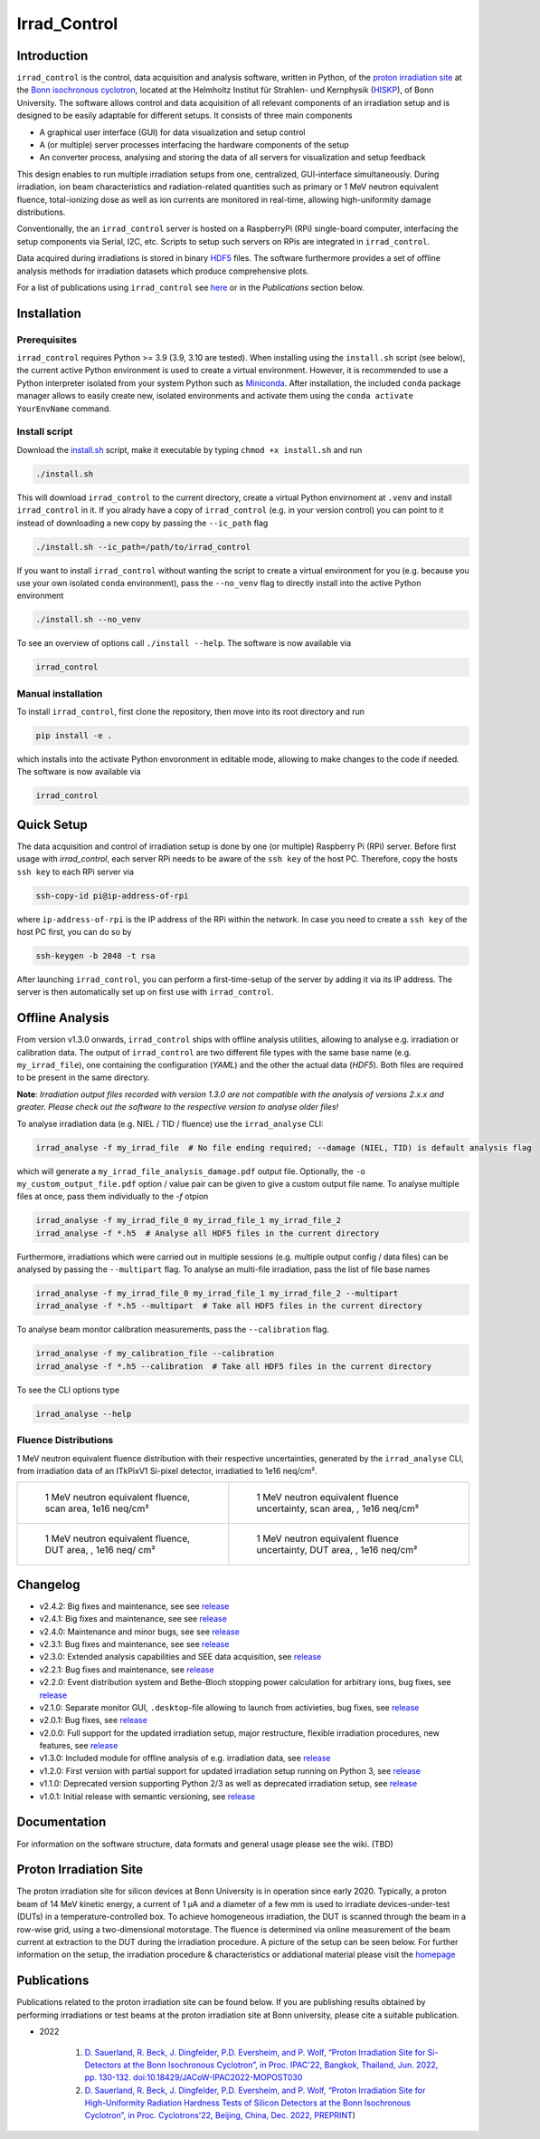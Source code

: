 =============================
Irrad_Control |test-status|
=============================

Introduction
============

``irrad_control`` is the control, data acquisition and analysis software, written in Python, of the `proton irradiation site <https://www.zyklotron.hiskp.uni-bonn.de/zyklo/experiments_cyclotron_EN.html#one>`_
at the `Bonn isochronous cyclotron <https://www.zyklotron.hiskp.uni-bonn.de/zyklo/index_EN.html>`_, located at the Helmholtz Institut für Strahlen- und Kernphysik (`HISKP <https://www.hiskp.uni-bonn.de/>`_), of Bonn University.
The software allows control and data acquisition of all relevant components of an irradiation setup and is designed to be easily adaptable for different setups.
It consists of three main components

- A graphical user interface (GUI) for data visualization and setup control
- A (or multiple) server processes interfacing the hardware components of the setup 
- An converter process, analysing and storing the data of all servers for visualization and setup feedback

This design enables to run multiple irradiation setups from one, centralized, GUI-interface simultaneously.
During irradiation, ion beam characteristics and radiation-related quantities such as primary or 1 MeV neutron equivalent fluence,
total-ionizing dose as well as ion currents are monitored in real-time, allowing high-uniformity damage distributions.

Conventionally, the an ``irrad_control`` server is hosted on a RaspberryPi (RPi) single-board computer, interfacing the setup components via Serial, I2C, etc.
Scripts to setup such servers on RPis are integrated in ``irrad_control``.

Data acquired during irradiations is stored in binary `HDF5 <https://www.pytables.org/>`_ files. The software furthermore provides a set of offline
analysis methods for irradiation datasets which produce comprehensive plots.

For a list of publications using ``irrad_control`` see `here <https://www.zyklotron.hiskp.uni-bonn.de/zyklo/publications_EN.html>`_ or in the `Publications` section below.

Installation
============

Prerequisites
-------------

``irrad_control`` requires Python >= 3.9 (3.9, 3.10 are tested). When installing using the ``install.sh`` script (see below), the current active Python environment is used to create a virtual environment.
However, it is recommended to use a Python interpreter isolated from your system Python such as `Miniconda <https://conda.io/miniconda.html>`_. After installation, the included ``conda`` package manager
allows to easily create new, isolated environments and activate them using the ``conda activate YourEnvName`` command.

Install script
--------------

Download the `install.sh <./scripts/install.sh>`_ script, make it executable by typing ``chmod +x install.sh`` and run

.. code-block:: bash

   ./install.sh

This will download ``irrad_control`` to the current directory, create a virtual Python envirnoment at ``.venv`` and install ``irrad_control`` in it.
If you alrady have a copy of ``irrad_control`` (e.g. in your version control) you can point to it instead of downloading a new copy by passing the ``--ic_path`` flag

.. code-block:: bash

   ./install.sh --ic_path=/path/to/irrad_control

If you want to install ``irrad_control`` without wanting the script to create a virtual environment for you (e.g. because you use your own isolated ``conda`` environment),
pass the ``--no_venv`` flag to directly install into the active Python environment

.. code-block:: bash

   ./install.sh --no_venv

To see an overview of options call ``./install --help``. The software is now available via

.. code-block:: bash

   irrad_control

Manual installation
-------------------

To install ``irrad_control``, first clone the repository, then move into its root directory and run

.. code-block:: bash

   pip install -e .

which installs into the activate Python envoronment in editable mode, allowing to make changes to the code if needed. The software is now available via

.. code-block:: bash

   irrad_control

Quick Setup
============

The data acquisition and control of irradiation setup is done by one (or multiple) Raspberry Pi (RPi) server. Before first usage with `irrad_control`,
each server RPi needs to be aware of the ``ssh key`` of the host PC. Therefore, copy the hosts ``ssh key`` to each RPi server via

.. code-block::

   ssh-copy-id pi@ip-address-of-rpi

where ``ip-address-of-rpi`` is the IP address of the RPi within the network. In case you need to create a ``ssh key`` of the host PC first, you can do so by

.. code-block::

   ssh-keygen -b 2048 -t rsa

After launching ``irrad_control``, you can perform a first-time-setup of the server by adding it via its IP address.
The server is then automatically set up on first use with ``irrad_control``.


Offline Analysis
================

From version v1.3.0 onwards, ``irrad_control`` ships with offline analysis utilities, allowing to analyse e.g. irradiation or calibration data.
The output of ``irrad_control`` are two different file types with the same base name (e.g. ``my_irrad_file``), one containing the configuration (*YAML*) and the other the actual data (*HDF5*).
Both files are required to be present in the same directory.

**Note**: *Irradiation output files recorded with version 1.3.0 are not compatible with the analysis of versions 2.x.x and greater.
Please check out the software to the respective version to analyse older files!*

To analyse irradiation data (e.g. NIEL / TID / fluence) use the ``irrad_analyse`` CLI:

.. code-block:: bash

   irrad_analyse -f my_irrad_file  # No file ending required; --damage (NIEL, TID) is default analysis flag 

which will generate a ``my_irrad_file_analysis_damage.pdf`` output file. Optionally, the ``-o my_custom_output_file.pdf`` option / value pair can be given to give a custom output file name.
To analyse multiple files at once, pass them individually to the `-f` otpion

.. code-block:: bash

   irrad_analyse -f my_irrad_file_0 my_irrad_file_1 my_irrad_file_2
   irrad_analyse -f *.h5  # Analyse all HDF5 files in the current directory

Furthermore, irradiations which were carried out in multiple sessions (e.g. multiple output config / data files) can be analysed by passing the ``--multipart`` flag.
To analyse an multi-file irradiation, pass the list of file base names

.. code-block:: bash

   irrad_analyse -f my_irrad_file_0 my_irrad_file_1 my_irrad_file_2 --multipart
   irrad_analyse -f *.h5 --multipart  # Take all HDF5 files in the current directory

To analyse beam monitor calibration measurements, pass the ``--calibration`` flag.

.. code-block:: bash

   irrad_analyse -f my_calibration_file --calibration
   irrad_analyse -f *.h5 --calibration  # Take all HDF5 files in the current directory

To see the CLI options type

.. code-block:: bash

   irrad_analyse --help

Fluence Distributions
---------------------

1 MeV neutron equivalent fluence distribution with their respective uncertainties, generated by the ``irrad_analyse`` CLI,
from irradiation data of an ITkPixV1 Si-pixel detector, irradiatied to 1e16 neq/cm².

.. list-table::

    * - .. figure:: ../assets/ITkPixV1_1e16_scan_neq_nominal.jpg?raw=true

           1 MeV neutron equivalent fluence, scan area, 1e16 neq/cm²

      - .. figure:: ../assets/ITkPixV1_1e16_scan_neq_error.jpg?raw=true

           1 MeV neutron equivalent fluence uncertainty, scan area, , 1e16 neq/cm²

    * - .. figure:: ../assets/ITkPixV1_1e16_dut_neq_nominal.jpg?raw=true

           1 MeV neutron equivalent fluence, DUT area, , 1e16 neq/ cm²

      - .. figure:: ../assets/ITkPixV1_1e16_dut_neq_error.jpg?raw=true

           1 MeV neutron equivalent fluence uncertainty, DUT area, , 1e16 neq/cm²

Changelog
=========

- v2.4.2: Big fixes and maintenance, see see `release <https://github.com/Cyclotron-Bonn/irrad_control/releases/tag/v2.4.2>`_
- v2.4.1: Big fixes and maintenance, see see `release <https://github.com/Cyclotron-Bonn/irrad_control/releases/tag/v2.4.1>`_
- v2.4.0: Maintenance and minor bugs, see see `release <https://github.com/Cyclotron-Bonn/irrad_control/releases/tag/v2.4.0>`_
- v2.3.1: Bug fixes and maintenance, see see `release <https://github.com/Cyclotron-Bonn/irrad_control/releases/tag/v2.3.1>`_
- v2.3.0: Extended analysis capabilities and SEE data acquisition, see `release <https://github.com/Cyclotron-Bonn/irrad_control/releases/tag/v2.3.0>`_
- v2.2.1: Bug fixes and maintenance, see `release <https://github.com/Cyclotron-Bonn/irrad_control/releases/tag/v2.2.1>`_
- v2.2.0: Event distribution system and Bethe-Bloch stopping power calculation for arbitrary ions, bug fixes, see `release <https://github.com/Cyclotron-Bonn/irrad_control/releases/tag/v2.2.0>`_
- v2.1.0: Separate monitor GUI, ``.desktop``-file allowing to launch from activieties, bug fixes, see `release <https://github.com/Cyclotron-Bonn/irrad_control/releases/tag/v2.1.0>`_
- v2.0.1: Bug fixes, see `release <https://github.com/Cyclotron-Bonn/irrad_control/releases/tag/v2.0.1>`_
- v2.0.0: Full support for the updated irradiation setup, major restructure, flexible irradiation procedures, new features, see `release <https://github.com/Cyclotron-Bonn/irrad_control/releases/tag/v2.0.0>`_
- v1.3.0: Included module for offline analysis of e.g. irradiation data, see `release <https://github.com/SiLab-Bonn/irrad_control/releases/tag/v1.3.0>`_
- v1.2.0: First version with partial support for updated irradiation setup running on Python 3, see `release <https://github.com/SiLab-Bonn/irrad_control/releases/tag/v1.2.0>`_
- v1.1.0: Deprecated version supporting Python 2/3 as well as deprecated irradiation setup, see `release <https://github.com/SiLab-Bonn/irrad_control/releases/tag/v1.1.0>`_
- v1.0.1: Initial release with semantic versioning, see `release <https://github.com/SiLab-Bonn/irrad_control/releases/tag/v1.0.1>`_

Documentation
=============

For information on the software structure, data formats and general usage please see the wiki. (TBD)

Proton Irradiation Site
=======================

The proton irradiation site for silicon devices at Bonn University is in operation since early 2020. Typically, a proton beam of 14 MeV kinetic energy, a current of 1 µA and a diameter of a few mm
is used to irradiate devices-under-test (DUTs) in a temperature-controlled box. To achieve homogeneous irradiation, the DUT is scanned through the beam in a row-wise grid, using a two-dimensional 
motorstage. The fluence is determined via online measurement of the beam current at extraction to the DUT during the irradiation procedure. A picture of the setup can be seen below. For further
information on the setup, the irradiation procedure & characteristics or addiational material please visit the `homepage <https://www.zyklotron.hiskp.uni-bonn.de/zyklo/experiments_cyclotron_EN.html#one/>`_

.. image:: https://www.zyklotron.hiskp.uni-bonn.de/zyklo/images/hsr_exp_1_low.JPG
   :width: 800
   :align: center

Publications
============

Publications related to the proton irradiation site can be found below. If you are publishing results obtained by performing
irradiations or test beams at the proton irradiation site at Bonn university, please cite a suitable publication.

* 2022

    #. `D. Sauerland, R. Beck, J. Dingfelder, P.D. Eversheim, and P. Wolf, “Proton Irradiation Site for Si-Detectors at the Bonn Isochronous Cyclotron”, in Proc. IPAC'22, Bangkok, Thailand, Jun. 2022, pp. 130-132. doi:10.18429/JACoW-IPAC2022-MOPOST030 <https://ipac2022.vrws.de/papers/mopost030.pdf>`_
    #. `D. Sauerland, R. Beck, J. Dingfelder, P.D. Eversheim, and P. Wolf, “Proton Irradiation Site for High-Uniformity Radiation Hardness Tests of Silicon Detectors at the Bonn Isochronous Cyclotron”, in Proc. Cyclotrons'22, Beijing, China, Dec. 2022, PREPRINT <https://www.zyklotron.hiskp.uni-bonn.de/zyklo/sources/proceedings/MOBO03.pdf>`_) 


.. |test-status| image:: https://github.com/Cyclotron-Bonn/irrad_control/actions/workflows/main.yml/badge.svg?branch=main
    :target: https://github.com/Cyclotron-Bonn/irrad_control/actions
    :alt: Build status
